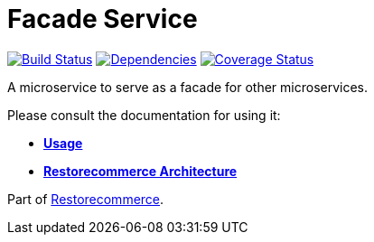 = Facade Service

https://github.com/restorecommerce/facade-srv/actions/workflows/build.yaml[image:https://img.shields.io/github/actions/workflow/status/restorecommerce/facade-srv/build.yaml?style=flat-square[Build Status]]
https://depfu.com/repos/github/restorecommerce/facade-srv?branch=master[image:https://img.shields.io/depfu/dependencies/github/restorecommerce/facade-srv?style=flat-square[Dependencies]]
https://coveralls.io/github/restorecommerce/facade-srv?branch=master[image:https://img.shields.io/coveralls/github/restorecommerce/facade-srv/master.svg?style=flat-square[Coverage Status]]

A microservice to serve as a facade for other microservices.

Please consult the documentation for using it:

- *link:https://docs.restorecommerce.io/facade-srv/index.html[Usage]*
- *link:https://docs.restorecommerce.io/architecture/index.html[Restorecommerce Architecture]*

Part of link:https://github.com/restorecommerce[Restorecommerce].
